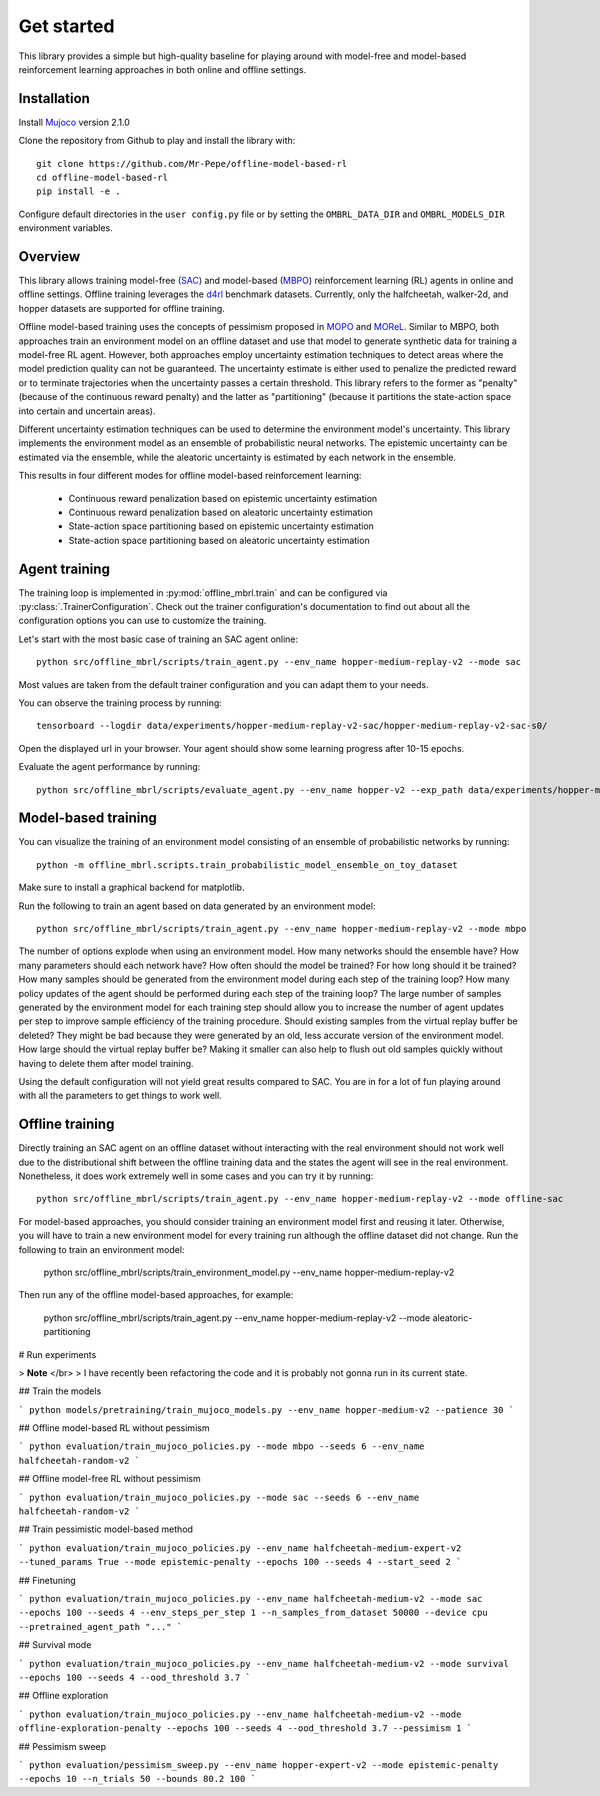 ===========
Get started
===========

This library provides a simple but high-quality baseline for playing around with
model-free and model-based reinforcement learning approaches in both online and offline
settings.


Installation
============

Install `Mujoco <https://mujoco.org/>`_ version 2.1.0

Clone the repository from Github to play and install the library with::

    git clone https://github.com/Mr-Pepe/offline-model-based-rl
    cd offline-model-based-rl
    pip install -e .

Configure default directories in the ``user config.py`` file or by setting the
``OMBRL_DATA_DIR`` and ``OMBRL_MODELS_DIR`` environment variables.


Overview
============

This library allows training model-free (`SAC <https://arxiv.org/abs/1801.01290>`_)
and model-based (`MBPO <https://bair.berkeley.edu/blog/2019/12/12/mbpo/>`_) reinforcement
learning (RL) agents in online and offline settings.
Offline training leverages the `d4rl <https://github.com/Farama-Foundation/d4rl>`_ benchmark datasets.
Currently, only the halfcheetah, walker-2d, and hopper datasets are supported for offline training.

Offline model-based training uses the concepts of pessimism proposed in
`MOPO <https://arxiv.org/abs/2005.13239>`_ and `MOReL <https://arxiv.org/abs/2005.05951>`_.
Similar to MBPO, both approaches train an environment model on an offline dataset and
use that model to generate synthetic data for training a model-free RL agent. However,
both approaches employ uncertainty estimation techniques to detect areas where the model
prediction quality can not be guaranteed. The uncertainty estimate is either used to
penalize the predicted reward or to terminate trajectories when the uncertainty passes
a certain threshold. This library refers to the former as "penalty" (because of the
continuous reward penalty) and the latter as "partitioning" (because it partitions the
state-action space into certain and uncertain areas).

Different uncertainty estimation techniques can be used to determine the environment
model's uncertainty. This library implements the environment model as an ensemble of
probabilistic neural networks. The epistemic uncertainty can be estimated via the
ensemble, while the aleatoric uncertainty is estimated by each network in the ensemble.

This results in four different modes for offline model-based reinforcement learning:

    - Continuous reward penalization based on epistemic uncertainty estimation
    - Continuous reward penalization based on aleatoric uncertainty estimation
    - State-action space partitioning based on epistemic uncertainty estimation
    - State-action space partitioning based on aleatoric uncertainty estimation


Agent training
=================

The training loop is implemented in :py:mod:`offline_mbrl.train` and can be configured
via :py:class:`.TrainerConfiguration`. Check out the trainer configuration's documentation
to find out about all the configuration options you can use to customize the training.

Let's start with the most basic case of training an SAC agent online::

    python src/offline_mbrl/scripts/train_agent.py --env_name hopper-medium-replay-v2 --mode sac

Most values are taken from the default trainer configuration and you can adapt them to your needs.

You can observe the training process by running::

    tensorboard --logdir data/experiments/hopper-medium-replay-v2-sac/hopper-medium-replay-v2-sac-s0/

Open the displayed url in your browser.
Your agent should show some learning progress after 10-15 epochs.

Evaluate the agent performance by running::

    python src/offline_mbrl/scripts/evaluate_agent.py --env_name hopper-v2 --exp_path data/experiments/hopper-medium-replay-v2-sac/hopper-medium-replay-v2-sac-s0/


Model-based training
====================

You can visualize the training of an environment model consisting of an ensemble of probabilistic networks by running::

    python -m offline_mbrl.scripts.train_probabilistic_model_ensemble_on_toy_dataset

Make sure to install a graphical backend for matplotlib.

Run the following to train an agent based on data generated by an environment model::

    python src/offline_mbrl/scripts/train_agent.py --env_name hopper-medium-replay-v2 --mode mbpo

The number of options explode when using an environment model.
How many networks should the ensemble have?
How many parameters should each network have?
How often should the model be trained?
For how long should it be trained?
How many samples should be generated from the environment model during each step of the training loop?
How many policy updates of the agent should be performed during each step of the training loop?
The large number of samples generated by the environment model for each training step should
allow you to increase the number of agent updates per step to improve sample efficiency of the training procedure.
Should existing samples from the virtual replay buffer be deleted?
They might be bad because they were generated by an old, less accurate version of the environment model.
How large should the virtual replay buffer be?
Making it smaller can also help to flush out old samples quickly without having to delete them after model training.

Using the default configuration will not yield great results compared to SAC.
You are in for a lot of fun playing around with all the parameters to get things to work well.



Offline training
================

Directly training an SAC agent on an offline dataset without interacting with the real environment
should not work well due to the distributional shift between the offline training data and the states
the agent will see in the real environment.
Nonetheless, it does work extremely well in some cases and you can try it by running::

    python src/offline_mbrl/scripts/train_agent.py --env_name hopper-medium-replay-v2 --mode offline-sac

For model-based approaches, you should consider training an environment model first and reusing it later.
Otherwise, you will have to train a new environment model for every training run although the offline dataset did not change.
Run the following to train an environment model:

    python src/offline_mbrl/scripts/train_environment_model.py --env_name hopper-medium-replay-v2

Then run any of the offline model-based approaches, for example:

    python src/offline_mbrl/scripts/train_agent.py --env_name hopper-medium-replay-v2 --mode aleatoric-partitioning







# Run experiments

> **Note** </br>
> I have recently been refactoring the code and it is probably not gonna run in its current state.



## Train the models

```
python models/pretraining/train_mujoco_models.py --env_name hopper-medium-v2 --patience 30
```

## Offline model-based RL without pessimism

```
python evaluation/train_mujoco_policies.py --mode mbpo --seeds 6 --env_name halfcheetah-random-v2
```

## Offline model-free RL without pessimism

```
python evaluation/train_mujoco_policies.py --mode sac --seeds 6 --env_name halfcheetah-random-v2
```

## Train pessimistic model-based method

```
python evaluation/train_mujoco_policies.py --env_name halfcheetah-medium-expert-v2 --tuned_params True --mode epistemic-penalty --epochs 100 --seeds 4 --start_seed 2
```

## Finetuning

```
python evaluation/train_mujoco_policies.py --env_name halfcheetah-medium-v2 --mode sac --epochs 100 --seeds 4 --env_steps_per_step 1 --n_samples_from_dataset 50000 --device cpu --pretrained_agent_path "..."
```


## Survival mode

```
python evaluation/train_mujoco_policies.py --env_name halfcheetah-medium-v2 --mode survival --epochs 100 --seeds 4 --ood_threshold 3.7
```

## Offline exploration

```
python evaluation/train_mujoco_policies.py --env_name halfcheetah-medium-v2 --mode offline-exploration-penalty --epochs 100 --seeds 4 --ood_threshold 3.7 --pessimism 1
```


## Pessimism sweep

```
python evaluation/pessimism_sweep.py --env_name hopper-expert-v2 --mode epistemic-penalty --epochs 10 --n_trials 50 --bounds 80.2 100
```

